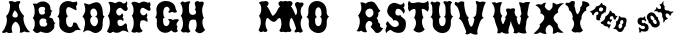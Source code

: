SplineFontDB: 3.0
FontName: YawkeyWay
FullName: Yawkey Way
FamilyName: Yawkey Way
Weight: Regular
Copyright: 
Version: 2015-08-06
ItalicAngle: 0
UnderlinePosition: -113
UnderlineWidth: 20
Ascent: 800
Descent: 200
InvalidEm: 0
sfntRevision: 0x00010000
LayerCount: 2
Layer: 0 0 "Back" 1
Layer: 1 0 "Fore" 0
XUID: [1021 270 -1463357204 394131]
FSType: 4
OS2Version: 3
OS2_WeightWidthSlopeOnly: 0
OS2_UseTypoMetrics: 1
CreationTime: 1438948369
ModificationTime: 1453930385
PfmFamily: 81
TTFWeight: 400
TTFWidth: 5
LineGap: 0
VLineGap: 0
Panose: 0 0 0 0 0 0 0 0 0 0
OS2TypoAscent: 800
OS2TypoAOffset: 0
OS2TypoDescent: -200
OS2TypoDOffset: 0
OS2TypoLinegap: 0
OS2WinAscent: 802
OS2WinAOffset: 0
OS2WinDescent: 20
OS2WinDOffset: 0
HheadAscent: 800
HheadAOffset: 0
HheadDescent: -200
HheadDOffset: 0
OS2SubXSize: 700
OS2SubYSize: 650
OS2SubXOff: 0
OS2SubYOff: 140
OS2SupXSize: 700
OS2SupYSize: 650
OS2SupXOff: 0
OS2SupYOff: 477
OS2StrikeYSize: 50
OS2StrikeYPos: 250
OS2CapHeight: 0
OS2XHeight: 0
OS2Vendor: 'pyrs'
OS2CodePages: 00000001.00000000
OS2UnicodeRanges: 00000001.00000000.00000000.00000000
Lookup: 258 0 0 "'kern' Horizontal Kerning lookup 0" { "'kern' Horizontal Kerning lookup 0 subtable"  } ['kern' ('DFLT' <'dflt' > ) ]
MarkAttachClasses: 1
DEI: 91125
TtTable: prep
PUSHW_1
 0
CALL
SVTCA[y-axis]
PUSHW_3
 1
 3
 2
CALL
SVTCA[x-axis]
PUSHW_3
 4
 3
 2
CALL
SVTCA[x-axis]
PUSHW_8
 4
 32
 28
 22
 17
 10
 0
 8
CALL
PUSHW_8
 5
 43
 35
 31
 17
 10
 0
 8
CALL
PUSHW_8
 6
 35
 28
 22
 17
 10
 0
 8
CALL
SVTCA[y-axis]
PUSHW_8
 1
 33
 28
 22
 17
 10
 0
 8
CALL
PUSHW_8
 2
 54
 44
 31
 25
 15
 0
 8
CALL
PUSHW_8
 3
 36
 28
 22
 17
 10
 0
 8
CALL
SVTCA[y-axis]
PUSHW_3
 7
 2
 7
CALL
PUSHW_1
 0
DUP
RCVT
RDTG
ROUND[Black]
RTG
WCVTP
EndTTInstrs
TtTable: fpgm
PUSHW_1
 0
FDEF
MPPEM
PUSHW_1
 9
LT
IF
PUSHB_2
 1
 1
INSTCTRL
EIF
PUSHW_1
 511
SCANCTRL
PUSHW_1
 68
SCVTCI
PUSHW_2
 9
 3
SDS
SDB
ENDF
PUSHW_1
 1
FDEF
DUP
DUP
RCVT
ROUND[Black]
WCVTP
PUSHB_1
 1
ADD
ENDF
PUSHW_1
 2
FDEF
PUSHW_1
 1
LOOPCALL
POP
ENDF
PUSHW_1
 3
FDEF
DUP
GC[cur]
PUSHB_1
 3
CINDEX
GC[cur]
GT
IF
SWAP
EIF
DUP
ROLL
DUP
ROLL
MD[grid]
ABS
ROLL
DUP
GC[cur]
DUP
ROUND[Grey]
SUB
ABS
PUSHB_1
 4
CINDEX
GC[cur]
DUP
ROUND[Grey]
SUB
ABS
GT
IF
SWAP
NEG
ROLL
EIF
MDAP[rnd]
DUP
PUSHB_1
 0
GTEQ
IF
ROUND[Black]
DUP
PUSHB_1
 0
EQ
IF
POP
PUSHB_1
 64
EIF
ELSE
ROUND[Black]
DUP
PUSHB_1
 0
EQ
IF
POP
PUSHB_1
 64
NEG
EIF
EIF
MSIRP[no-rp0]
ENDF
PUSHW_1
 4
FDEF
DUP
GC[cur]
PUSHB_1
 4
CINDEX
GC[cur]
GT
IF
SWAP
ROLL
EIF
DUP
GC[cur]
DUP
ROUND[White]
SUB
ABS
PUSHB_1
 4
CINDEX
GC[cur]
DUP
ROUND[White]
SUB
ABS
GT
IF
SWAP
ROLL
EIF
MDAP[rnd]
MIRP[rp0,min,rnd,black]
ENDF
PUSHW_1
 5
FDEF
MPPEM
DUP
PUSHB_1
 3
MINDEX
LT
IF
LTEQ
IF
PUSHB_1
 128
WCVTP
ELSE
PUSHB_1
 64
WCVTP
EIF
ELSE
POP
POP
DUP
RCVT
PUSHB_1
 192
LT
IF
PUSHB_1
 192
WCVTP
ELSE
POP
EIF
EIF
ENDF
PUSHW_1
 6
FDEF
DUP
DUP
RCVT
ROUND[Black]
WCVTP
PUSHB_1
 1
ADD
DUP
DUP
RCVT
RDTG
ROUND[Black]
RTG
WCVTP
PUSHB_1
 1
ADD
ENDF
PUSHW_1
 7
FDEF
PUSHW_1
 6
LOOPCALL
ENDF
PUSHW_1
 8
FDEF
MPPEM
DUP
PUSHB_1
 3
MINDEX
GTEQ
IF
PUSHB_1
 64
ELSE
PUSHB_1
 0
EIF
ROLL
ROLL
DUP
PUSHB_1
 3
MINDEX
GTEQ
IF
SWAP
POP
PUSHB_1
 128
ROLL
ROLL
ELSE
ROLL
SWAP
EIF
DUP
PUSHB_1
 3
MINDEX
GTEQ
IF
SWAP
POP
PUSHW_1
 192
ROLL
ROLL
ELSE
ROLL
SWAP
EIF
DUP
PUSHB_1
 3
MINDEX
GTEQ
IF
SWAP
POP
PUSHW_1
 256
ROLL
ROLL
ELSE
ROLL
SWAP
EIF
DUP
PUSHB_1
 3
MINDEX
GTEQ
IF
SWAP
POP
PUSHW_1
 320
ROLL
ROLL
ELSE
ROLL
SWAP
EIF
DUP
PUSHW_1
 3
MINDEX
GTEQ
IF
PUSHB_1
 3
CINDEX
RCVT
PUSHW_1
 384
LT
IF
SWAP
POP
PUSHW_1
 384
SWAP
POP
ELSE
PUSHB_1
 3
CINDEX
RCVT
SWAP
POP
SWAP
POP
EIF
ELSE
POP
EIF
WCVTP
ENDF
PUSHW_1
 9
FDEF
MPPEM
GTEQ
IF
RCVT
WCVTP
ELSE
POP
POP
EIF
ENDF
EndTTInstrs
ShortTable: cvt  11
  20
  171
  103
  156
  173
  129
  159
  0
  17
  800
  2
EndShort
ShortTable: maxp 16
  1
  0
  30
  452
  9
  0
  0
  1
  0
  0
  10
  0
  512
  405
  0
  0
EndShort
LangName: 1033 "" "" "Regular"
Encoding: UnicodeBmp
UnicodeInterp: none
NameList: AGL For New Fonts
DisplaySize: -48
AntiAlias: 1
FitToEm: 1
WinInfo: 30 15 8
BeginPrivate: 0
EndPrivate
BeginChars: 65537 30

StartChar: .notdef
Encoding: 65536 -1 0
Width: 333
Flags: HW
LayerCount: 2
Back
Fore
EndChar

StartChar: NULL
Encoding: 0 -1 1
AltUni2: 000000.ffffffff.0
Width: 0
Flags: HW
LayerCount: 2
Back
Fore
EndChar

StartChar: nonmarkingreturn
Encoding: 13 13 2
Width: 333
Flags: HW
LayerCount: 2
Back
Fore
EndChar

StartChar: space
Encoding: 32 32 3
Width: 333
Flags: HW
LayerCount: 2
Back
Fore
EndChar

StartChar: D
Encoding: 68 68 4
Width: 598
Flags: HW
LayerCount: 2
Back
Fore
SplineSet
590 414 m 1
 506 328 572 233 519 98 c 0
 503 56 394 -47 281 25 c 0
 148 110 104 41 47 15 c 1
 77 81 156 315 37 412 c 1
 72 466 152 549 72 739 c 1
 136 756 165 700 215 717 c 0
 285 741 439 839 507 684 c 0
 580 518 510 444 590 414 c 1
 590 414 l 1
351 169 m 1
 453 219 446 392 349 413 c 1
 460 427 389 638 300 612 c 0
 201 583 230 433 283 409 c 1
 180 373 238 160 351 169 c 1
EndSplineSet
Kerns2: 26 21 "'kern' Horizontal Kerning lookup 0 subtable" 24 -35 "'kern' Horizontal Kerning lookup 0 subtable" 19 23 "'kern' Horizontal Kerning lookup 0 subtable" 18 50 "'kern' Horizontal Kerning lookup 0 subtable" 15 67 "'kern' Horizontal Kerning lookup 0 subtable" 5 45 "'kern' Horizontal Kerning lookup 0 subtable" 4 71 "'kern' Horizontal Kerning lookup 0 subtable"
EndChar

StartChar: E
Encoding: 69 69 5
Width: 612
Flags: HW
LayerCount: 2
Back
Fore
SplineSet
592 12 m 1
 553 29 463 91 406 43 c 0
 350 -5 250 -6 206 31 c 1
 179 37 149 -43 56 32 c 1
 11 26 210 206 70 434 c 1
 134 477 157 696 83 766 c 1
 150 804 236 748 257 746 c 0
 282 744 347 834 449 742 c 0
 458 734 524 738 547 800 c 1
 557 778 561 722 548 700 c 0
 535 677 557 647 567 625 c 0
 576 603 555 546 511 549 c 0
 449 553 426 633 377 631 c 0
 329 629 270 566 279 524 c 0
 302 404 408 422 422 497 c 1
 451 466 472 436 439 392 c 1
 467 367 470 323 454 296 c 1
 409 358 299 343 311 260 c 0
 330 117 453 185 490 228 c 0
 527 271 557 198 550 177 c 0
 543 155 564 59 592 12 c 1
EndSplineSet
Kerns2: 26 -23 "'kern' Horizontal Kerning lookup 0 subtable" 24 72 "'kern' Horizontal Kerning lookup 0 subtable" 19 62 "'kern' Horizontal Kerning lookup 0 subtable" 18 75 "'kern' Horizontal Kerning lookup 0 subtable" 5 56 "'kern' Horizontal Kerning lookup 0 subtable" 4 63 "'kern' Horizontal Kerning lookup 0 subtable"
EndChar

StartChar: F
Encoding: 70 70 6
Width: 612
Flags: HW
LayerCount: 2
Back
Fore
SplineSet
454 271 m 1
 409 333 273 343 284 260 c 1
 249 177 301 79 344 55 c 1
 305 4 237 0 194 24 c 1
 142 0 98 -1 56 44 c 1
 144 161 130 352 70 434 c 1
 134 477 130 672 56 742 c 1
 113 828 236 748 257 746 c 0
 282 744 318 822 449 767 c 0
 460 762 474 732 503 778 c 1
 543 758 549 687 523 661 c 1
 533 639 558 560 517 557 c 0
 455 552 376 646 330 629 c 0
 284 612 273 553 284 511 c 0
 304 436 399 410 433 499 c 1
 488 455 436 388 439 392 c 1
 467 367 470 298 454 271 c 1
EndSplineSet
EndChar

StartChar: G
Encoding: 71 71 7
Width: 625
Flags: HW
LayerCount: 2
Back
Fore
SplineSet
253 291 m 0
 254 133 407 130 415 291 c 1
 406 307 385 331 372 341 c 1
 399 357 468 354 493 326 c 1
 489 323 608 379 652 324 c 1
 606 272 557 211 612 171 c 1
 609 128 577 107 625 50 c 1
 589 18 537 -17 459 67 c 1
 309 -77 78 47 94 236 c 0
 105 363 93 375 49 393 c 1
 120 415 83 585 83 585 c 1
 93 875 542 863 565 613 c 1
 576 583 578 562 598 543 c 0
 611 530 552 480 488 529 c 1
 447 517 387 487 387 525 c 0
 388 562 412 548 418 589 c 1
 390 699 243 684 258 489 c 0
 262 442 264 400 298 395 c 1
 235 354 252 354 253 291 c 0
EndSplineSet
EndChar

StartChar: H
Encoding: 72 72 8
Width: 686
Flags: HW
LayerCount: 2
Back
Fore
SplineSet
424 583 m 1
 450 632 442 668 428 699 c 0
 388 788 493 825 538 776 c 1
 565 783 653 808 644 737 c 0
 638 688 608 661 604 590 c 1
 604 590 602 439 647 380 c 1
 565 302 637 106 680 82 c 1
 608 -11 519 -42 427 58 c 1
 479 146 478 248 442 327 c 1
 379 354 275 328 284 260 c 1
 249 177 271 74 314 50 c 1
 275 -1 237 0 194 24 c 1
 142 0 111 13 69 58 c 1
 157 175 130 352 70 434 c 1
 134 477 130 672 56 742 c 1
 113 828 146 770 167 768 c 0
 191 766 319 834 303 759 c 1
 257 742 273 553 284 511 c 0
 302 443 405 430 449 494 c 1
 452 527 453 554 424 583 c 1
EndSplineSet
EndChar

StartChar: I
Encoding: 73 73 9
Width: 333
Flags: HW
LayerCount: 2
Back
Fore
EndChar

StartChar: J
Encoding: 74 74 10
Width: 333
Flags: HW
LayerCount: 2
Back
Fore
EndChar

StartChar: K
Encoding: 75 75 11
Width: 333
Flags: HW
LayerCount: 2
Back
Fore
EndChar

StartChar: L
Encoding: 76 76 12
Width: 333
Flags: HW
LayerCount: 2
Back
Fore
EndChar

StartChar: M
Encoding: 77 77 13
Width: 594
Flags: HW
LayerCount: 2
Back
Fore
SplineSet
400 282 m 0
 481.308161658 262.124671595 499.5859375 359.275390625 552 375 c 0
 603.297372429 387.821994757 614.151613902 255.892271844 610.5 205.5 c 128
 608.833333333 182.5 604.5 159.333333333 597.5 136 c 0
 591.166666667 115.333333333 580 93.6666666667 564 71 c 0
 551.50524616 53.150351659 579.988304359 33.2551168426 592 28 c 128
 616.256818651 17.3876418402 641.669084982 21.0863562279 656 39 c 1
 679.474018326 39 700.147511265 24.2392019856 721 19.5 c 128
 753.04672335 12.2166537835 774.678482651 55.0772181939 785 74 c 1
 763.666666667 112 748 151.333333333 738 192 c 0
 730.231046804 225.665463849 724.910261427 264.739368083 729 307 c 128
 733.75441509 356.128955926 749.677807464 395.254010663 774 430 c 1
 725.275563997 471.031104002 703.863103586 589.181578767 727 675.5 c 128
 735.666666667 707.833333333 723.333007812 695.333007812 750 716 c 1
 784.320622384 782.189771741 700.307966659 804.51830526 648 788 c 1
 644 792.666666667 637.5 795.666666667 628.5 797 c 128
 606.137567064 800.312953027 585.36010155 795.656600749 569.5 788 c 128
 525.78241706 766.894959959 529.285977569 718.581312951 559 682.5 c 128
 563.666666667 676.833333333 570.333333333 671.333333333 579 666 c 1
 522.477086586 627.140497031 506.780242143 536.989183967 457 482.5 c 128
 432.333333333 455.5 412.333333333 437.333333333 397 428 c 1
 389 431.333333333 375.833333333 448.333333333 357.5 479 c 1
 335.5 522 287 639 245 668 c 1
 262 678 269 688 280 710 c 0
 324 790 202 817 176 790 c 1
 151 798 94 794 44 757 c 1
 151 675 101 474 50 432 c 1
 160 272 39 76 39 76 c 1
 39 76 59 37 83 24 c 0
 107 12 143 42 168 41 c 1
 200 0 276 43 260 73 c 1
 169 193 232 386 262 377 c 0
 302.285677105 364.914296868 336.859064578 297.434450881 400 282 c 0
EndSplineSet
EndChar

StartChar: N
Encoding: 78 78 14
Width: 594
Flags: HW
LayerCount: 2
Back
Fore
SplineSet
39 76 m 5
 39 76 160 272 50 432 c 5
 101 474 151 675 44 757 c 5
 94 794 151 798 176 790 c 5
 202 817 324 790 280 710 c 4
 269 688 262 678 245 668 c 5
 287 639 345 485 367 442 c 5
 409 484 424 553 359 677 c 4
 314 764 424 803 470 754 c 5
 497 761 571 784 562 713 c 4
 556 664 504 667 500 596 c 5
 480 545 492 459 536 394 c 5
 455 277 497 115 545 58 c 4
 558 43 501 -22 437 27 c 5
 396 15 337 2 337 40 c 4
 338 77 384 89 375 118 c 4
 367 147 302 364 262 377 c 4
 232 386 169 193 260 73 c 5
 276 43 200 0 168 41 c 5
 143 42 107 12 83 24 c 4
 59 37 39 76 39 76 c 5
EndSplineSet
EndChar

StartChar: O
Encoding: 79 79 15
Width: 625
Flags: HW
LayerCount: 2
Back
Fore
SplineSet
603 413 m 1
 525 356 547 263 544 217 c 0
 518 -126 72 -18 94 236 c 0
 105 363 76 382 32 400 c 1
 103 422 83 585 83 585 c 1
 93 875 520 875 540 563 c 0
 541 533 528 445 603 413 c 1
 603 413 l 1
415 291 m 0
 417 348 423 383 372 405 c 1
 403 424 413 434 413 489 c 0
 416 707 243 684 258 489 c 0
 262 442 269 410 303 405 c 1
 240 364 252 354 253 291 c 0
 254 133 407 130 415 291 c 0
EndSplineSet
Kerns2: 28 271 "'kern' Horizontal Kerning lookup 0 subtable" 24 -53 "'kern' Horizontal Kerning lookup 0 subtable" 18 49 "'kern' Horizontal Kerning lookup 0 subtable" 15 64 "'kern' Horizontal Kerning lookup 0 subtable" 5 42 "'kern' Horizontal Kerning lookup 0 subtable" 4 72 "'kern' Horizontal Kerning lookup 0 subtable"
EndChar

StartChar: P
Encoding: 80 80 16
Width: 333
Flags: HW
LayerCount: 2
Back
Fore
EndChar

StartChar: Q
Encoding: 81 81 17
Width: 333
Flags: HW
LayerCount: 2
Back
Fore
EndChar

StartChar: R
Encoding: 82 82 18
Width: 693
Flags: HW
LayerCount: 2
Back
Fore
SplineSet
683 126 m 1
 577 -59 485 14 485 14 c 1
 459 59 364 154 364 154 c 1
 485 283 316 322 303 294 c 1
 183 215 264 46 277 33 c 1
 210 -16 131 59 131 59 c 1
 83 18 12 51 12 51 c 1
 46 63 157 294 53 435 c 1
 120 525 165 596 109 763 c 1
 180 782 243 734 243 734 c 1
 303 797 400 786 400 786 c 1
 513 776 541 592 610 560 c 1
 584 530 577 508 554 512 c 1
 579 465 541 379 515 376 c 1
 560 316 564 290 549 275 c 1
 582 256 603 217 603 217 c 1
 582 133 659 120 683 126 c 1
 683 126 l 1
409 430 m 0
 447 466 446 549 409 586 c 0
 372 623 319 615 275 586 c 0
 221 551 230 473 264 433 c 0
 305 385 342 366 409 430 c 0
EndSplineSet
Kerns2: 19 73 "'kern' Horizontal Kerning lookup 0 subtable" 18 63 "'kern' Horizontal Kerning lookup 0 subtable" 5 47 "'kern' Horizontal Kerning lookup 0 subtable" 4 46 "'kern' Horizontal Kerning lookup 0 subtable"
EndChar

StartChar: S
Encoding: 83 83 19
Width: 563
Flags: HW
LayerCount: 2
Back
Fore
SplineSet
542 286 m 0
 558 216 558 0 365 3 c 0
 229 5 184 82 161 77 c 0
 111 67 67 20 62 2 c 0
 57 -15 20 68 47 118 c 0
 74 168 78 184 53 212 c 0
 28 241 100 298 100 298 c 1
 110 263 210 118 308 155 c 0
 386 185 387 248 341 291 c 0
 295 333 252 323 240 310 c 0
 228 296 224 363 190 380 c 0
 157 397 57 481 83 581 c 0
 110 680 130 709 197 741 c 0
 285 783 360 717 399 709 c 0
 438 701 481 731 487 762 c 1
 502 750 513 728 516 689 c 0
 519 654 474 647 489 630 c 0
 558 552 490 480 490 480 c 2
 488 491 416 642 317 597 c 0
 287 584 226 390 421 447 c 1
 409 390 519 384 542 286 c 0
EndSplineSet
Kerns2: 26 58 "'kern' Horizontal Kerning lookup 0 subtable" 24 26 "'kern' Horizontal Kerning lookup 0 subtable" 19 79 "'kern' Horizontal Kerning lookup 0 subtable" 18 70 "'kern' Horizontal Kerning lookup 0 subtable" 15 41 "'kern' Horizontal Kerning lookup 0 subtable" 5 49 "'kern' Horizontal Kerning lookup 0 subtable" 4 45 "'kern' Horizontal Kerning lookup 0 subtable"
EndChar

StartChar: T
Encoding: 84 84 20
Width: 552
Flags: HW
LayerCount: 2
Back
Fore
SplineSet
52 797 m 1
 64 775 99 738 140 739 c 0
 191 741 224 752 272 761 c 0
 322 771 422 696 522 796 c 1
 555 752 543 692 539 669 c 1
 554 644 552 564 513 524 c 1
 485 560 408 610 370 592 c 1
 370 592 367 441 412 382 c 1
 330 304 402 108 445 84 c 1
 374 -9 251 -30 159 70 c 1
 247 187 240 294 180 376 c 1
 214 444 228 522 206 591 c 1
 171 596 101 586 67 524 c 1
 29 564 14 623 32 663 c 1
 14 717 23 753 52 797 c 1
EndSplineSet
EndChar

StartChar: U
Encoding: 85 85 21
Width: 625
Flags: HW
LayerCount: 2
Back
Fore
SplineSet
542 563 m 0
 543 533 530 445 605 413 c 1
 527 356 549 263 546 217 c 0
 520 -127 72 -19 94 236 c 0
 105 363 76 382 32 400 c 1
 103 422 83 585 83 585 c 1
 88 718 41 736 41 736 c 1
 41 736 35 790 85 788 c 1
 98 753 183 771 170 771 c 1
 202 813 296 764 281 735 c 0
 244 657 244 531 258 489 c 1
 262 442 269 410 303 405 c 1
 240 364 252 354 253 291 c 0
 254 133 407 130 415 291 c 0
 417 348 423 383 372 405 c 1
 403 424 413 434 413 489 c 0
 415 599 418 658 400 693 c 1
 394 734 362 734 362 771 c 0
 362 809 421 796 462 784 c 1
 526 832 586 766 572 753 c 0
 553 734 552 736 541 706 c 1
 545 660 532 715 542 563 c 0
EndSplineSet
EndChar

StartChar: V
Encoding: 86 86 22
Width: 794
Flags: HW
LayerCount: 2
Back
Fore
SplineSet
241 216 m 0
 199 321 182 338 119 377 c 1
 183 415 127 547 127 547 c 1
 100 677 24 705 24 705 c 1
 24 705 0 772 49 782 c 1
 70 751 136 765 123 762 c 1
 144 810 264 794 257 762 c 0
 244 700 284 436 371 397 c 1
 343 349 347 364 363 303 c 0
 403 150 450 131 494 287 c 0
 509 342 523 375 478 407 c 1
 567 420 560 514 570 682 c 0
 573 723 531 766 548 800 c 1
 548 800 612 795 650 774 c 1
 723 807 810 768 794 758 c 0
 771 744 762 689 745 662 c 1
 733 582 653 424 743 393 c 1
 654 355 635 252 621 208 c 0
 608 168 558 66 594 0 c 1
 527 -48 415 26 415 26 c 1
 336 -32 324 0 280 0 c 1
 324 58 304 58 241 216 c 0
EndSplineSet
EndChar

StartChar: W
Encoding: 87 87 23
Width: 1172
Flags: HW
LayerCount: 2
Back
Fore
SplineSet
409 433 m 1
 381 385 366 357 387 298 c 0
 422 202 426 194 461 285 c 0
 482 338 515 369 469 401 c 1
 515 408 512 461 529 491 c 1
 526 499 521 519 516 528 c 0
 469 618 541 629 618 603 c 1
 645 623 745 640 724 564 c 0
 711 516 712 521 722 484 c 0
 741 424 752 418 787 402 c 1
 759 354 763 369 779 308 c 0
 819 155 848 203 864 301 c 0
 871 344 892 389 847 421 c 1
 914 481 878 471 862 638 c 1
 852 678 821 737 832 773 c 1
 832 773 892 764 932 749 c 1
 999 793 1116 774 1101 762 c 0
 1081 745 1080 714 1067 685 c 1
 1069 603 988 434 1078 403 c 1
 989 365 1012 227 998 183 c 0
 985 143 979 71 1015 5 c 1
 948 -43 816 19 816 19 c 1
 737 -39 725 5 681 5 c 1
 725 63 705 63 642 221 c 0
 635 239 627 288 621 301 c 1
 612 276 605 222 600 206 c 0
 587 166 537 64 573 -2 c 1
 506 -50 394 24 394 24 c 1
 315 -34 324 -2 280 -2 c 1
 294 74 313 56 250 214 c 0
 208 319 230 374 167 413 c 1
 214 441 229 574 210 629 c 0
 197 666 190 706 137 759 c 1
 184 771 217 781 270 746 c 1
 306 774 366 778 409 763 c 1
 343 697 332 468 409 433 c 1
EndSplineSet
EndChar

StartChar: X
Encoding: 88 88 24
Width: 794
Flags: HW
LayerCount: 2
Back
Fore
SplineSet
777 772 m 1
 652 685 603 607 630 540 c 1
 488 457 469 371 621 245 c 1
 605 173 658 114 768 34 c 1
 717 25 660 27 617 51 c 1
 567 18 526 5 492 10 c 1
 523 131 493 205 403 232 c 1
 314 176 293 98 340 0 c 1
 267 3 213 17 175 42 c 1
 114 2 73 -7 15 13 c 1
 149 125 198 199 162 237 c 1
 296 346 341 464 183 521 c 1
 215 582 158 674 59 722 c 1
 101 745 157 756 217 734 c 1
 245 770 282 785 328 781 c 1
 297 729 289 691 302 667 c 0
 324 625 356 601 404 583 c 1
 444 601 468 637 488 674 c 1
 488 674 487 748 492 780 c 1
 518 792 590 737 590 737 c 1
 640 762 702 774 777 772 c 1
EndSplineSet
Kerns2: 28 345 "'kern' Horizontal Kerning lookup 0 subtable" 26 -65 "'kern' Horizontal Kerning lookup 0 subtable" 24 49 "'kern' Horizontal Kerning lookup 0 subtable" 19 60 "'kern' Horizontal Kerning lookup 0 subtable" 18 72 "'kern' Horizontal Kerning lookup 0 subtable" 15 -36 "'kern' Horizontal Kerning lookup 0 subtable" 5 59 "'kern' Horizontal Kerning lookup 0 subtable" 4 51 "'kern' Horizontal Kerning lookup 0 subtable"
EndChar

StartChar: Y
Encoding: 89 89 25
Width: 625
Flags: HW
LayerCount: 2
Back
Fore
SplineSet
253 627 m 1
 253 587 280 476 314 470 c 1
 345 489 396 587 381 639 c 1
 437 685 437 738 428 770 c 0
 418 806 489 799 526 776 c 1
 589 778 624 692 608 683 c 0
 535 642 514 651 535 564 c 1
 480 545 397 460 415 354 c 1
 333 276 409 94 452 70 c 1
 413 20 364 -2 309 22 c 1
 255 -2 202 19 160 65 c 1
 248 182 243 272 183 354 c 1
 217 422 161 550 102 567 c 1
 95 685 18 700 18 700 c 1
 18 700 -4 749 45 762 c 1
 67 732 144 775 131 771 c 1
 150 820 254 801 248 769 c 0
 235 683 227 663 253 627 c 1
EndSplineSet
EndChar

StartChar: a
Encoding: 97 97 26
Width: 2095
Flags: HW
LayerCount: 2
Back
Fore
SplineSet
2095 531 m 1
 2087 520.333333333 2077.83333333 510.833333333 2067.5 502.5 c 128
 2057.16666667 494.166666667 2046 488.333333333 2034 485 c 1
 2028 456.333333333 2017.66666667 436.666666667 2003 426 c 1
 1973 481.333333333 1936.66666667 497.666666667 1894 475 c 1
 1882 423.666666667 1901.33333333 388.666666667 1952 370 c 1
 1924 345.333333333 1899.33333333 331 1878 327 c 1
 1874 309.666666667 1868.66666667 296 1862 286 c 128
 1855.33333333 276 1845 267.666666667 1831 261 c 1
 1839.66666667 348.333333333 1831.33333333 392.333333333 1806 393 c 1
 1808.66666667 414.333333333 1809 433.666666667 1807 451 c 128
 1805 468.333333333 1800.33333333 482.333333333 1793 493 c 128
 1785.66666667 503.666666667 1775.5 510.166666667 1762.5 512.5 c 128
 1749.5 514.833333333 1733.33333333 511.666666667 1714 503 c 1
 1712 511 1707.33333333 517.833333333 1700 523.5 c 128
 1692.66666667 529.166666667 1683.66666667 533.333333333 1673 536 c 128
 1662.33333333 538.666666667 1650.66666667 539.666666667 1638 539 c 128
 1625.33333333 538.333333333 1612.66666667 536 1600 532 c 1
 1603.33333333 543.333333333 1609.33333333 554.333333333 1618 565 c 128
 1626.66666667 575.666666667 1638 584.333333333 1652 591 c 1
 1650 614.333333333 1658 633 1676 647 c 1
 1682.66666667 617.666666667 1693 601 1707 597 c 0
 1718.33333333 593 1729.16666667 591.5 1739.5 592.5 c 128
 1749.83333333 593.5 1761 596.666666667 1773 602 c 1
 1777 612 1778.5 622.333333333 1777.5 633 c 128
 1776.5 643.666666667 1774.33333333 654 1771 664 c 1
 1766.33333333 669.333333333 1761.66666667 674.333333333 1757 679 c 0
 1753 683 1749 687.333333333 1745 692 c 128
 1741 696.666666667 1738 700.666666667 1736 704 c 1
 1737.33333333 707.333333333 1740.66666667 710.166666667 1746 712.5 c 128
 1751.33333333 714.833333333 1757 716.666666667 1763 718 c 0
 1770.33333333 720 1778 721.333333333 1786 722 c 1
 1795.33333333 749.333333333 1813.66666667 775.333333333 1841 800 c 1
 1825.66666667 724.666666667 1835 679.666666667 1869 665 c 1
 1857.66666667 625.666666667 1859 596.666666667 1873 578 c 128
 1887 559.333333333 1918.66666667 552 1968 556 c 1
 1977.33333333 540 1992.33333333 530.666666667 2013 528 c 128
 2033.66666667 525.333333333 2061 526.333333333 2095 531 c 1
1729 304 m 0
 1741.66666667 278 1747 254.833333333 1745 234.5 c 128
 1743 214.166666667 1736.33333333 196.666666667 1725 182 c 128
 1713.66666667 167.333333333 1698.83333333 156.333333333 1680.5 149 c 128
 1662.16666667 141.666666667 1643.5 138.333333333 1624.5 139 c 128
 1605.5 139.666666667 1587.5 144.5 1570.5 153.5 c 128
 1553.5 162.5 1540.33333333 176.666666667 1531 196 c 0
 1523.66666667 210 1517.16666667 221 1511.5 229 c 128
 1505.83333333 237 1500.33333333 242.833333333 1495 246.5 c 128
 1489.66666667 250.166666667 1484.5 252 1479.5 252 c 128
 1474.5 252 1469 251.666666667 1463 251 c 1
 1469 257.666666667 1471 266.166666667 1469 276.5 c 128
 1467 286.833333333 1463.66666667 297 1459 307 c 0
 1453 319 1445.66666667 331 1437 343 c 0
 1425 364.333333333 1419.66666667 384.666666667 1421 404 c 128
 1422.33333333 423.333333333 1428 440.666666667 1438 456 c 128
 1448 471.333333333 1461.33333333 483.666666667 1478 493 c 128
 1494.66666667 502.333333333 1512.33333333 507.5 1531 508.5 c 128
 1549.66666667 509.5 1568.5 505.666666667 1587.5 497 c 128
 1606.5 488.333333333 1623.33333333 473.333333333 1638 452 c 0
 1640 448.666666667 1643.33333333 443.166666667 1648 435.5 c 128
 1652.66666667 427.833333333 1658 420.666666667 1664 414 c 128
 1670 407.333333333 1676.33333333 402.5 1683 399.5 c 128
 1689.66666667 396.5 1696.66666667 397.666666667 1704 403 c 1
 1699.33333333 391.666666667 1697.5 381.166666667 1698.5 371.5 c 128
 1699.5 361.833333333 1701.83333333 352.833333333 1705.5 344.5 c 128
 1709.16666667 336.166666667 1713.33333333 328.666666667 1718 322 c 128
 1722.66666667 315.333333333 1726.33333333 309.333333333 1729 304 c 0
1449 201 m 256
 1453 193 1457.16666667 181.333333333 1461.5 166 c 128
 1465.83333333 150.666666667 1467.33333333 134.666666667 1466 118 c 128
 1464.66666667 101.333333333 1459.16666667 85.8333333333 1449.5 71.5 c 128
 1439.83333333 57.1666666667 1423.33333333 47 1400 41 c 0
 1383.33333333 37 1368.83333333 35.5 1356.5 36.5 c 128
 1344.16666667 37.5 1333.66666667 39.1666666667 1325 41.5 c 128
 1316.33333333 43.8333333333 1309.33333333 46.1666666667 1304 48.5 c 128
 1298.66666667 50.8333333333 1294.66666667 51.3333333333 1292 50 c 0
 1286 47.3333333333 1280.66666667 43.6666666667 1276 39 c 128
 1271.33333333 34.3333333333 1267.33333333 29.6666666667 1264 25 c 128
 1260.66666667 20.3333333333 1258.16666667 15.8333333333 1256.5 11.5 c 128
 1254.83333333 7.16666666667 1254 3.66666666667 1254 1 c 0
 1254 -1 1252.5 -0.666666666667 1249.5 2 c 128
 1246.5 4.66666666667 1243.33333333 8.83333333333 1240 14.5 c 128
 1236.66666667 20.1666666667 1234 26.6666666667 1232 34 c 128
 1230 41.3333333333 1229.66666667 48.6666666667 1231 56 c 0
 1234.33333333 69.3333333333 1235.66666667 79 1235 85 c 128
 1234.33333333 91 1230 96.6666666667 1222 102 c 0
 1218 104.666666667 1216.33333333 108.5 1217 113.5 c 128
 1217.66666667 118.5 1219.33333333 123.666666667 1222 129 c 0
 1224.66666667 135 1228.66666667 141.666666667 1234 149 c 1
 1236 145 1241.5 139.166666667 1250.5 131.5 c 128
 1259.5 123.833333333 1269.83333333 117 1281.5 111 c 128
 1293.16666667 105 1305.33333333 101 1318 99 c 128
 1330.66666667 97 1342.33333333 99.6666666667 1353 107 c 0
 1370.33333333 119.666666667 1377.83333333 132.666666667 1375.5 146 c 128
 1373.16666667 159.333333333 1365 169.666666667 1351 177 c 0
 1337.66666667 184.333333333 1326.33333333 186.5 1317 183.5 c 128
 1307.66666667 180.5 1302 177 1300 173 c 0
 1298.66666667 171 1297.16666667 171.166666667 1295.5 173.5 c 128
 1293.83333333 175.833333333 1291.66666667 178.833333333 1289 182.5 c 128
 1286.33333333 186.166666667 1283.16666667 189.833333333 1279.5 193.5 c 128
 1275.83333333 197.166666667 1271.66666667 199.666666667 1267 201 c 0
 1262.33333333 201.666666667 1255.66666667 204 1247 208 c 128
 1238.33333333 212 1229.66666667 217.5 1221 224.5 c 128
 1212.33333333 231.5 1204.83333333 239.833333333 1198.5 249.5 c 128
 1192.16666667 259.166666667 1189 270.666666667 1189 284 c 0
 1189 296.666666667 1189.5 307.5 1190.5 316.5 c 128
 1191.5 325.5 1193.16666667 333.333333333 1195.5 340 c 128
 1197.83333333 346.666666667 1201.16666667 352.833333333 1205.5 358.5 c 128
 1209.83333333 364.166666667 1215.66666667 370 1223 376 c 0
 1232.33333333 384 1242 389 1252 391 c 128
 1262 393 1271.5 393.666666667 1280.5 393 c 128
 1289.5 392.333333333 1297.83333333 391.166666667 1305.5 389.5 c 128
 1313.16666667 387.833333333 1319.66666667 387 1325 387 c 0
 1335 387.666666667 1343.66666667 392 1351 400 c 128
 1358.33333333 408 1361.66666667 416 1361 424 c 1
 1365.66666667 422 1369.83333333 418.5 1373.5 413.5 c 128
 1377.16666667 408.5 1380.66666667 401.333333333 1384 392 c 0
 1385.33333333 388 1385.5 384.333333333 1384.5 381 c 128
 1383.5 377.666666667 1382.16666667 374.833333333 1380.5 372.5 c 128
 1378.83333333 370.166666667 1377.66666667 368 1377 366 c 128
 1376.33333333 364 1377 362 1379 360 c 0
 1390.33333333 352.666666667 1397.5 344.833333333 1400.5 336.5 c 128
 1403.5 328.166666667 1405 320.333333333 1405 313 c 0
 1404.33333333 305 1402.33333333 296.666666667 1399 288 c 1
 1398.33333333 289.333333333 1394.66666667 293.5 1388 300.5 c 128
 1381.33333333 307.5 1373.33333333 314 1364 320 c 128
 1354.66666667 326 1344.33333333 330 1333 332 c 128
 1321.66666667 334 1310.66666667 330.666666667 1300 322 c 0
 1296.66666667 319.333333333 1294.33333333 312.333333333 1293 301 c 128
 1291.66666667 289.666666667 1293.16666667 279 1297.5 269 c 128
 1301.83333333 259 1309.5 252.166666667 1320.5 248.5 c 128
 1331.5 244.833333333 1348 249.666666667 1370 263 c 1
 1371.33333333 255.666666667 1375.33333333 249.833333333 1382 245.5 c 128
 1388.66666667 241.166666667 1396.33333333 237 1405 233 c 128
 1413.66666667 229 1422.16666667 224.666666667 1430.5 220 c 128
 1438.83333333 215.333333333 1445 209 1449 201 c 256
915 324 m 0
 915.666666667 301.333333333 913.833333333 282.5 909.5 267.5 c 128
 905.166666667 252.5 901.166666667 239.833333333 897.5 229.5 c 128
 893.833333333 219.166666667 891.833333333 210.5 891.5 203.5 c 128
 891.166666667 196.5 895 189.333333333 903 182 c 1
 889 176 878.666666667 168.333333333 872 159 c 128
 865.333333333 149.666666667 859.5 139 854.5 127 c 128
 849.5 115 844 102.333333333 838 89 c 128
 832 75.6666666667 822.666666667 62.3333333333 810 49 c 0
 806 45 799.166666667 40.6666666667 789.5 36 c 128
 779.833333333 31.3333333333 769 28.5 757 27.5 c 128
 745 26.5 732.666666667 28.1666666667 720 32.5 c 128
 707.333333333 36.8333333333 696 46 686 60 c 0
 674.666666667 76 664 87 654 93 c 128
 644 99 634.5 102.5 625.5 103.5 c 128
 616.5 104.5 607.833333333 104 599.5 102 c 128
 591.166666667 100 583 99 575 99 c 1
 581.666666667 105 590.833333333 115 602.5 129 c 128
 614.166666667 143 624.666666667 158.666666667 634 176 c 128
 643.333333333 193.333333333 649.833333333 211.666666667 653.5 231 c 128
 657.166666667 250.333333333 654.333333333 268.333333333 645 285 c 1
 651.666666667 289.666666667 659.666666667 295 669 301 c 128
 678.333333333 307 687 315.333333333 695 326 c 128
 703 336.666666667 709.833333333 350.166666667 715.5 366.5 c 128
 721.166666667 382.833333333 723.666666667 404 723 430 c 1
 731 428.666666667 737.666666667 426.166666667 743 422.5 c 128
 748.333333333 418.833333333 753 414.833333333 757 410.5 c 128
 761 406.166666667 765 402.333333333 769 399 c 128
 773 395.666666667 778.333333333 393.666666667 785 393 c 0
 794.333333333 393 806.166666667 393.333333333 820.5 394 c 128
 834.833333333 394.666666667 848.833333333 393.333333333 862.5 390 c 128
 876.166666667 386.666666667 888.166666667 380 898.5 370 c 128
 908.833333333 360 914.333333333 344.666666667 915 324 c 0
692 434 m 1
 691.333333333 431.333333333 690 428 688 424 c 128
 686 420 683.5 416 680.5 412 c 128
 677.5 408 674.5 404.166666667 671.5 400.5 c 128
 668.5 396.833333333 665.666666667 394.333333333 663 393 c 0
 657 390.333333333 653.333333333 385.333333333 652 378 c 128
 650.666666667 370.666666667 649.333333333 364 648 358 c 0
 647.333333333 354.666666667 645.333333333 351.5 642 348.5 c 128
 638.666666667 345.5 634.833333333 343 630.5 341 c 128
 626.166666667 339 621.5 338 616.5 338 c 128
 611.5 338 607 339.666666667 603 343 c 0
 597 347.666666667 593 353.5 591 360.5 c 128
 589 367.5 587.5 374.5 586.5 381.5 c 128
 585.5 388.5 584.166666667 395.166666667 582.5 401.5 c 128
 580.833333333 407.833333333 577.666666667 412.666666667 573 416 c 0
 567.666666667 419.333333333 561.5 421.333333333 554.5 422 c 128
 547.5 422.666666667 540.5 422.333333333 533.5 421 c 128
 526.5 419.666666667 520 417.166666667 514 413.5 c 128
 508 409.833333333 504 405.666666667 502 401 c 0
 495.333333333 387 493 375.166666667 495 365.5 c 128
 497 355.833333333 501 348.666666667 507 344 c 128
 513 339.333333333 520.166666667 337.333333333 528.5 338 c 128
 536.833333333 338.666666667 544.666666667 342.333333333 552 349 c 1
 553.333333333 337.666666667 553 327.833333333 551 319.5 c 128
 549 311.166666667 541.333333333 305 528 301 c 1
 530 291.666666667 528.5 283 523.5 275 c 128
 518.5 267 512.333333333 261.333333333 505 258 c 1
 505 267.333333333 502.333333333 275.833333333 497 283.5 c 128
 491.666666667 291.166666667 485.5 296.666666667 478.5 300 c 128
 471.5 303.333333333 464 304 456 302 c 128
 448 300 441.666666667 294.333333333 437 285 c 0
 428.333333333 269 425.5 256.333333333 428.5 247 c 128
 431.5 237.666666667 437.166666667 230.666666667 445.5 226 c 128
 453.833333333 221.333333333 463.166666667 218.666666667 473.5 218 c 128
 483.833333333 217.333333333 492.666666667 217.666666667 500 219 c 0
 506.666666667 221 511.5 220.333333333 514.5 217 c 128
 517.5 213.666666667 519 209.666666667 519 205 c 128
 519 200.333333333 518 195.666666667 516 191 c 128
 514 186.333333333 511.666666667 183 509 181 c 0
 507 179 504.333333333 175.166666667 501 169.5 c 128
 497.666666667 163.833333333 494.333333333 157.166666667 491 149.5 c 128
 487.666666667 141.833333333 484.833333333 133.666666667 482.5 125 c 128
 480.166666667 116.333333333 478.666666667 108.666666667 478 102 c 1
 475.333333333 106.666666667 472.166666667 112.833333333 468.5 120.5 c 128
 464.833333333 128.166666667 460.333333333 135.833333333 455 143.5 c 128
 449.666666667 151.166666667 443.5 157.5 436.5 162.5 c 128
 429.5 167.5 421.333333333 169.666666667 412 169 c 256
 402.666666667 168.333333333 393.333333333 169.5 384 172.5 c 128
 374.666666667 175.5 366 179.666666667 358 185 c 128
 350 190.333333333 343.333333333 196.333333333 338 203 c 128
 332.666666667 209.666666667 329 216.333333333 327 223 c 0
 325 225.666666667 321.333333333 226.833333333 316 226.5 c 128
 310.666666667 226.166666667 305 226.666666667 299 228 c 128
 293 229.333333333 287.166666667 232.666666667 281.5 238 c 128
 275.833333333 243.333333333 271 253.333333333 267 268 c 1
 263.666666667 270 264.166666667 272.166666667 268.5 274.5 c 128
 272.833333333 276.833333333 279.333333333 280.166666667 288 284.5 c 128
 296.666666667 288.833333333 306.5 294.5 317.5 301.5 c 128
 328.5 308.5 339.166666667 317.5 349.5 328.5 c 128
 359.833333333 339.5 368.833333333 353 376.5 369 c 128
 384.166666667 385 389 404 391 426 c 1
 400.333333333 426 411.5 430.333333333 424.5 439 c 128
 437.5 447.666666667 449.5 458.666666667 460.5 472 c 128
 471.5 485.333333333 480.333333333 499.666666667 487 515 c 128
 493.666666667 530.333333333 496 544.333333333 494 557 c 1
 503.333333333 555.666666667 511.666666667 552.333333333 519 547 c 128
 526.333333333 541.666666667 532.5 535.666666667 537.5 529 c 128
 542.5 522.333333333 546.666666667 516 550 510 c 128
 553.333333333 504 556 500 558 498 c 0
 560.666666667 496 565.5 495 572.5 495 c 128
 579.5 495 587 493.666666667 595 491 c 128
 603 488.333333333 610.666666667 483.333333333 618 476 c 128
 625.333333333 468.666666667 631 456.666666667 635 440 c 0
 635 438.666666667 636.666666667 436.666666667 640 434 c 128
 643.333333333 431.333333333 647.666666667 429.333333333 653 428 c 128
 658.333333333 426.666666667 664.333333333 426.166666667 671 426.5 c 128
 677.666666667 426.833333333 684.666666667 429.333333333 692 434 c 1
397 661 m 0
 406.333333333 650.333333333 410.666666667 638 410 624 c 128
 409.333333333 610 407.166666667 595.833333333 403.5 581.5 c 128
 399.833333333 567.166666667 396.166666667 553.333333333 392.5 540 c 128
 388.833333333 526.666666667 388.666666667 515.666666667 392 507 c 1
 382 506.333333333 374.166666667 505.333333333 368.5 504 c 128
 362.833333333 502.666666667 358.333333333 504.666666667 355 510 c 1
 353 504 349.166666667 498.333333333 343.5 493 c 128
 337.833333333 487.666666667 331.666666667 483.333333333 325 480 c 128
 318.333333333 476.666666667 312 474.5 306 473.5 c 128
 300 472.5 295.666666667 473 293 475 c 1
 290.333333333 456.333333333 287 443.833333333 283 437.5 c 128
 279 431.166666667 274.333333333 428 269 428 c 1
 271.666666667 419.333333333 272.333333333 410.333333333 271 401 c 0
 270.333333333 396.333333333 269.333333333 392 268 388 c 1
 258.666666667 382.666666667 252.666666667 376.833333333 250 370.5 c 128
 247.333333333 364.166666667 246.666666667 358 248 352 c 128
 249.333333333 346 251.666666667 340.833333333 255 336.5 c 128
 258.333333333 332.166666667 261.333333333 329 264 327 c 1
 238 319.666666667 217.666666667 317.333333333 203 320 c 128
 188.333333333 322.666666667 177.333333333 326.666666667 170 332 c 0
 161.333333333 338.666666667 156 347.333333333 154 358 c 0
 155.333333333 364 156.5 372.166666667 157.5 382.5 c 128
 158.5 392.833333333 159.333333333 403 160 413 c 0
 160.666666667 425 161 437.333333333 161 450 c 1
 183 450.666666667 197.5 455 204.5 463 c 128
 211.5 471 214.5 479.666666667 213.5 489 c 128
 212.5 498.333333333 209 506.5 203 513.5 c 128
 197 520.5 192.333333333 523.333333333 189 522 c 0
 171.666666667 525.333333333 156.5 523.333333333 143.5 516 c 128
 130.5 508.666666667 119.833333333 499.666666667 111.5 489 c 128
 103.166666667 478.333333333 97 467.833333333 93 457.5 c 128
 89 447.166666667 87 440.666666667 87 438 c 1
 76.3333333333 439.333333333 68.3333333333 443.333333333 63 450 c 128
 57.6666666667 456.666666667 53.6666666667 463.666666667 51 471 c 0
 48.3333333333 479 46.3333333333 488.333333333 45 499 c 1
 37 499.666666667 30 502 24 506 c 128
 18 510 13.3333333333 514.666666667 10 520 c 0
 6 526 2.66666666667 532.333333333 0 539 c 1
 4 537 13.5 538.166666667 28.5 542.5 c 128
 43.5 546.833333333 59.5 554 76.5 564 c 128
 93.5 574 109.166666667 587 123.5 603 c 128
 137.833333333 619 146.666666667 638 150 660 c 1
 164 662 177.166666667 664.5 189.5 667.5 c 128
 201.833333333 670.5 213.5 675.166666667 224.5 681.5 c 128
 235.5 687.833333333 246 696.833333333 256 708.5 c 128
 266 720.166666667 276 736 286 756 c 1
 294 751.333333333 300.333333333 745.666666667 305 739 c 128
 309.666666667 732.333333333 313.333333333 726 316 720 c 0
 318.666666667 712.666666667 321 705.333333333 323 698 c 1
 334.333333333 698.666666667 344.333333333 697 353 693 c 128
 361.666666667 689 369.333333333 684.666666667 376 680 c 0
 383.333333333 674 390.333333333 667.666666667 397 661 c 0
805 329 m 0
 792.333333333 330.333333333 781.833333333 327.333333333 773.5 320 c 128
 765.166666667 312.666666667 759.166666667 303.833333333 755.5 293.5 c 128
 751.833333333 283.166666667 750.166666667 272.666666667 750.5 262 c 128
 750.833333333 251.333333333 753.666666667 243.333333333 759 238 c 1
 745.666666667 238.666666667 734.833333333 233.333333333 726.5 222 c 128
 718.166666667 210.666666667 713.333333333 197.666666667 712 183 c 128
 710.666666667 168.333333333 712.666666667 154.166666667 718 140.5 c 128
 723.333333333 126.833333333 732.666666667 118 746 114 c 1
 760 114.666666667 772.166666667 119.666666667 782.5 129 c 128
 792.833333333 138.333333333 800.166666667 149.166666667 804.5 161.5 c 128
 808.833333333 173.833333333 810.166666667 186 808.5 198 c 128
 806.833333333 210 801 219.666666667 791 227 c 1
 804.333333333 223.666666667 814.833333333 226.833333333 822.5 236.5 c 128
 830.166666667 246.166666667 834.5 257.666666667 835.5 271 c 128
 836.5 284.333333333 834.5 297 829.5 309 c 128
 824.5 321 816.333333333 327.666666667 805 329 c 0
330 587 m 0
 330 600.333333333 325.333333333 611 316 619 c 128
 306.666666667 627 295.333333333 632.333333333 282 635 c 0
 266.666666667 638.333333333 253.5 634.166666667 242.5 622.5 c 128
 231.5 610.833333333 225.333333333 598.333333333 224 585 c 0
 222.666666667 569 225 556.333333333 231 547 c 128
 237 537.666666667 251.666666667 532.666666667 275 532 c 0
 281.666666667 532 288.166666667 533.5 294.5 536.5 c 128
 300.833333333 539.5 306.666666667 543.666666667 312 549 c 128
 317.333333333 554.333333333 321.666666667 560.333333333 325 567 c 128
 328.333333333 573.666666667 330 580.333333333 330 587 c 0
1657 305 m 0
 1649.66666667 317 1643 326.666666667 1637 334 c 128
 1631 341.333333333 1621 343.333333333 1607 340 c 1
 1611 348.666666667 1612.83333333 355.833333333 1612.5 361.5 c 128
 1612.16666667 367.166666667 1608.33333333 375.666666667 1601 387 c 0
 1585.66666667 409.666666667 1570.83333333 423.833333333 1556.5 429.5 c 128
 1542.16666667 435.166666667 1530.83333333 434.833333333 1522.5 428.5 c 128
 1514.16666667 422.166666667 1510.5 411.166666667 1511.5 395.5 c 128
 1512.5 379.833333333 1520.66666667 362.333333333 1536 343 c 0
 1543.33333333 333.666666667 1550.33333333 326.833333333 1557 322.5 c 128
 1563.66666667 318.166666667 1571 317.666666667 1579 321 c 1
 1575 312.333333333 1572.5 305.5 1571.5 300.5 c 128
 1570.5 295.5 1570.5 291 1571.5 287 c 128
 1572.5 283 1574.5 279 1577.5 275 c 128
 1580.5 271 1584.33333333 265.666666667 1589 259 c 0
 1600.33333333 242.333333333 1612.33333333 232.166666667 1625 228.5 c 128
 1637.66666667 224.833333333 1648 225.666666667 1656 231 c 128
 1664 236.333333333 1668.83333333 245.666666667 1670.5 259 c 128
 1672.16666667 272.333333333 1667.66666667 287.666666667 1657 305 c 0
EndSplineSet
Kerns2: 26 26 "'kern' Horizontal Kerning lookup 0 subtable"
EndChar

StartChar: C
Encoding: 67 67 27
Width: 625
Flags: HW
LayerCount: 2
Back
Fore
SplineSet
254 523 m 0
 258 476 272 431 306 425 c 1
 242 384 252 354 253 291 c 0
 254 133 419 82 427 243 c 1
 449 296 535 237 534 214 c 0
 534 191 583 107 625 70 c 1
 583 75 489 96 450 33 c 1
 313 -58 65 45 81 231 c 0
 92 358 75 384 32 419 c 1
 103 441 83 585 83 585 c 1
 90 776 277 840 409 774 c 1
 455 769 453 771 522 788 c 1
 534 739 548 710 502 673 c 1
 500 614 542 557 485 574 c 1
 436 600 389 622 361 637 c 0
 313 666 244 645 254 523 c 0
EndSplineSet
EndChar

StartChar: A
Encoding: 65 65 28
Width: 794
Flags: HW
LayerCount: 2
Back
Fore
SplineSet
601 430 m 1
 547 322 646 101 756 21 c 1
 705 13 652 16 608 40 c 1
 559 7 526 5 492 10 c 1
 523 131 473 257 383 285 c 1
 294 229 268 110 315 12 c 1
 243 0 214 -14 166 23 c 1
 105 0 74 -14 48 25 c 1
 136 97 212 316 151 427 c 1
 230 474 255 611 251 705 c 0
 249 743 185 790 238 790 c 1
 280 813 320 792 380 771 c 1
 415 800 422 788 488 800 c 1
 514 790 518 764 476 716 c 1
 450 618 544 478 601 430 c 1
 601 430 l 1
367 567 m 1
 324 505 256 386 391 386 c 1
 490 399 438 524 367 567 c 1
EndSplineSet
Kerns2: 26 -82 "'kern' Horizontal Kerning lookup 0 subtable" 24 -3930 "'kern' Horizontal Kerning lookup 0 subtable" 19 -2353 "'kern' Horizontal Kerning lookup 0 subtable" 15 -3120 "'kern' Horizontal Kerning lookup 0 subtable" 5 -734 "'kern' Horizontal Kerning lookup 0 subtable" 4 -1409 "'kern' Horizontal Kerning lookup 0 subtable"
EndChar

StartChar: B
Encoding: 66 66 29
Width: 595
Flags: HW
LayerCount: 2
Back
Fore
SplineSet
588 251 m 1
 513 201 604 165 521 80 c 0
 467 23 419 -4 354 2 c 0
 258 10 219 38 219 38 c 1
 85 -65 39 76 15 72 c 1
 85 125 91 335 19 370 c 1
 101 472 55 643 50 668 c 0
 46 692 21 715 19 730 c 1
 49 746 117 724 128 735 c 0
 152 759 255 824 361 769 c 0
 442 727 461 665 459 625 c 0
 455 564 511 555 511 555 c 1
 490 533 473 525 479 505 c 0
 484 488 471 429 423 392 c 1
 451 384 478 383 512 359 c 0
 550 332 523 265 588 251 c 1
 588 251 l 1
306 549 m 1
 362 623 312 670 223 652 c 1
 161 629 151 594 178 518 c 1
 182 472 218 454 278 462 c 1
 345 483 330 541 306 549 c 1
 306 549 l 1
352 266 m 1
 379 328 354 369 252 363 c 1
 204 341 175 326 190 236 c 1
 193 172 236 156 325 162 c 1
 379 179 409 240 352 266 c 1
EndSplineSet
EndChar
EndChars
EndSplineFont
